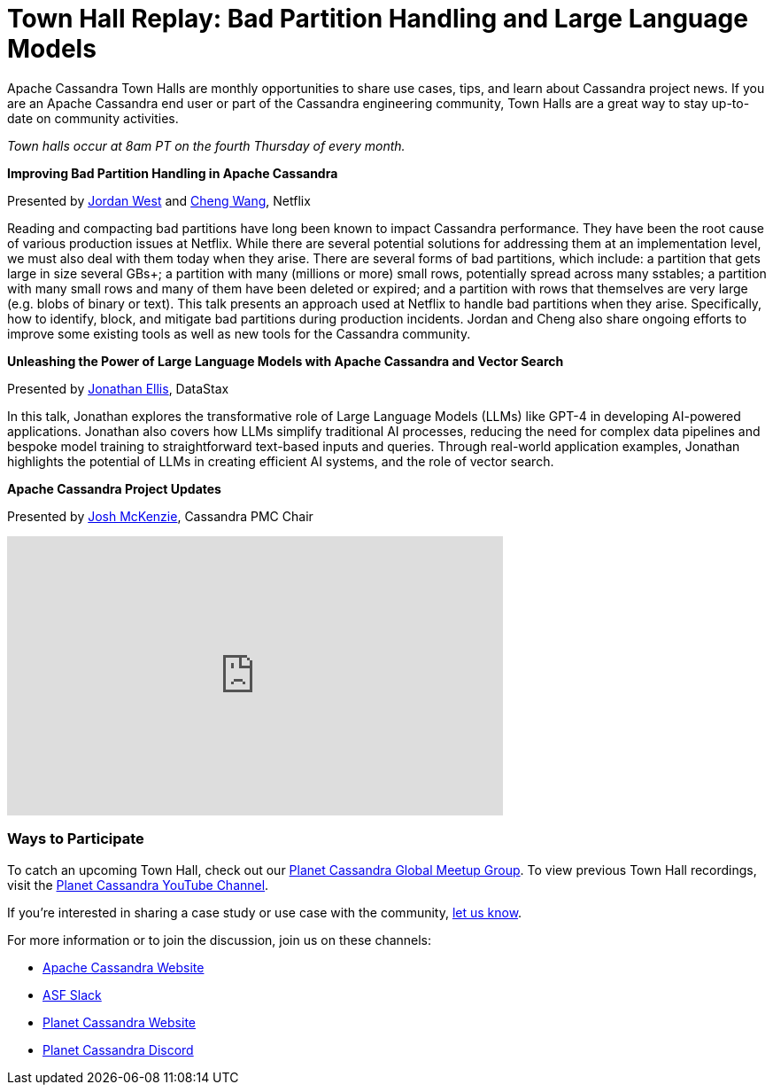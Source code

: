 = Town Hall Replay: Bad Partition Handling and Large Language Models
:page-layout: single-post
:page-role: blog-post
:page-post-date: August 16, 2023
:page-post-author: The Apache Cassandra Community
:description: A recap of the June Town Hall
:keywords: meetup, event

Apache Cassandra Town Halls are monthly opportunities to share use cases, tips, and learn about Cassandra project news. If you are an Apache Cassandra end user or part of the Cassandra engineering community, Town Halls are a great way to stay up-to-date on community activities.

_Town halls occur at 8am PT on the fourth Thursday of every month._

**Improving Bad Partition Handling in Apache Cassandra**

Presented by https://www.linkedin.com/in/jordan-west-8aa1731a3/[Jordan West^] and https://www.linkedin.com/in/cheng-wang-10323417/[Cheng Wang^], Netflix

Reading and compacting bad partitions have long been known to impact Cassandra performance. They have been the root cause of various production issues at Netflix. While there are several potential solutions for addressing them at an implementation level, we must also deal with them today when they arise. There are several forms of bad partitions, which include: a partition that gets large in size several GBs+; a partition with many (millions or more) small rows, potentially spread across many sstables; a partition with many small rows and many of them have been deleted or expired; and a partition with rows that themselves are very large (e.g. blobs of binary or text). This talk presents an approach used at Netflix to handle bad partitions when they arise. Specifically, how to identify, block, and mitigate bad partitions during production incidents. Jordan and Cheng also share ongoing efforts to improve some existing tools as well as new tools for the Cassandra community. 

**Unleashing the Power of Large Language Models with Apache Cassandra and Vector Search**

Presented by https://www.linkedin.com/in/jbellis/[Jonathan Ellis^], DataStax

In this talk, Jonathan explores the transformative role of Large Language Models (LLMs) like GPT-4 in developing AI-powered applications. Jonathan also covers how LLMs simplify traditional AI processes, reducing the need for complex data pipelines and bespoke model training to straightforward text-based inputs and queries. Through real-world application examples, Jonathan highlights the potential of LLMs in creating efficient AI systems, and the role of vector search. 

**Apache Cassandra Project Updates**

Presented by http://in/josh-mckenzie-59b38b14[Josh McKenzie^], Cassandra PMC Chair

video::OkqyUdxQPBg[youtube,OkqyUdxQPBg,width=560,height=315]

### Ways to Participate

To catch an upcoming Town Hall, check out our https://www.meetup.com/cassandra-global/[Planet Cassandra Global Meetup Group^]. To view previous Town Hall recordings, visit the https://www.youtube.com/watch?v=f0F0dCThQ40&list=PLqcm6qE9lgKKpeO7AgGWcLB6dsz0vS4y1[Planet Cassandra YouTube Channel^]. 

If you’re interested in sharing a case study or use case with the community, https://docs.google.com/forms/d/e/1FAIpQLScsRrS02giJRklynroTeBV7mkEH3Oc_n_hU0ZZM82VKiBnNnw/viewform[let us know^]. 

For more information or to join the discussion, join us on these channels: 

* https://cassandra.apache.org/_/index.html[Apache Cassandra Website]
* https://the-asf.slack.com/ssb/redirect[ASF Slack^]
* https://planetcassandra.org/[Planet Cassandra Website^]
* https://discord.com/invite/Ut8YctQWac[Planet Cassandra Discord^]
